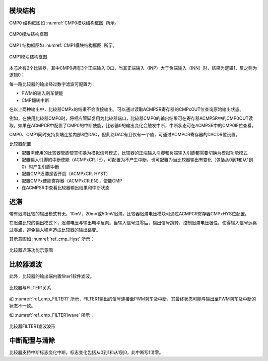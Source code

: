 
模块结构
^^^^^^^^^^^
CMP0 结构框图如 :numref:`CMP0模块结构框图` 所示。


.. _CMP0模块结构框图:
.. figure:: ./images/CMP0结构框图.svg
   :align: center

   CMP0模块结构框图


CMP1 结构框图如 :numref:`CMP1模块结构框图` 所示。


.. _CMP1模块结构框图:
.. figure:: ./images/CMP1结构框图.svg
   :align: center

   CMP1模块结构框图


本芯片有2个比较器，其中CMP0拥有3个正端输入IO口，当其正端输入（INP）大于负端输入（INN）时，结果为逻辑1，反之则为逻辑0；

每一路比较器的输出经过数字滤波可配置为：

-  PWM的输入刹车使能

-  CMP翻转中断

在以上两种输出中，比较器CMPx的结果不会直接输出，可以通过读取ACMPSR寄存器的CMPxOUT位查询原始输出状态。

例如，在使用比较器CMP0时，将相应管脚复用为比较器端口，比较器CMP0的输出结果可在寄存器ACMPSR中的CMP0OUT读取。如果在ACMPCR中配置了CMP0的中断使能，比较器0的输出变化会触发中断，中断状态可在ACMPSR中的CMP0IF位查看。

CMP0、CMP1同时支持负端连接内部8位DAC，但此路DAC有且仅有一个值，可通过ACMPCR寄存器的DACDR位设置。

比较器配置

-  配置需使用的比较器管脚使其切换为模拟信号模式，比较器的正端输入引脚和负端输入引脚都需要切换为模拟功能模式

-  配置输入引脚的中断使能（ACMPxCR.
   IE），可配置为不产生中断，也可配置为当比较器输出有变化（包括从0到1和从1到0）时产生引脚中断

-  配置CMP迟滞是否开启（ACMPxCR. HYST）

-  配置CMPx使能寄存器（ACMPxCR.EN），使能CMP

-  在ACMPSR中查看比较器输出结果和中断状态

迟滞
^^^^

带有迟滞比较的输出模式有无，10mV，20mV或50mV迟滞。比较器迟滞电压模块可通过ACMPCR寄存器CMPxHYS位配置。

在迟滞比较的输出模式下，迟滞电压与输出电平反向。当输入信号过零后，输出信号跳转，控制迟滞电压极性，使得输入信号远离过零点，避免输入噪声造成比较器的输出跳变。

其示意图如 :numref:`ref_cmp_Hyst` 所示：

.. _ref_cmp_Hyst:
.. figure:: ./images/Hystfunc.svg
   :name: cmp_Hyst
   :align: center
   :scale: 100%

   比较器迟滞功能示意图

比较器滤波
^^^^^^^^^^

此外，比较器的输出端内置filter1软件滤波。

.. _ref_cmp_FILTER1:
.. figure:: ./images/CMP&FILTER1.svg
   :name: cmp_FILTER1
   :align: center
   :scale: 100%

   比较器与FILTER1关系

如 :numref:`ref_cmp_FILTER1` 所示，FILTER1输出的信号连接至PWM刹车及中断，其最终状态可能与输出至PWM刹车及中断的状态不一致。

如 :numref:`ref_cmp_FILTER1wave` 所示：

.. _ref_cmp_FILTER1wave:
.. figure:: ./images/FILTER1wave.svg
   :name: cmp_FILTER1wave
   :align: center
   :scale: 100%

   比较器FILTER1滤波波形

中断配置与清除
^^^^^^^^^^^^^^

比较器支持中断标志变化中断，标志变化包括从0到1和从1到0，此中断写1清零。